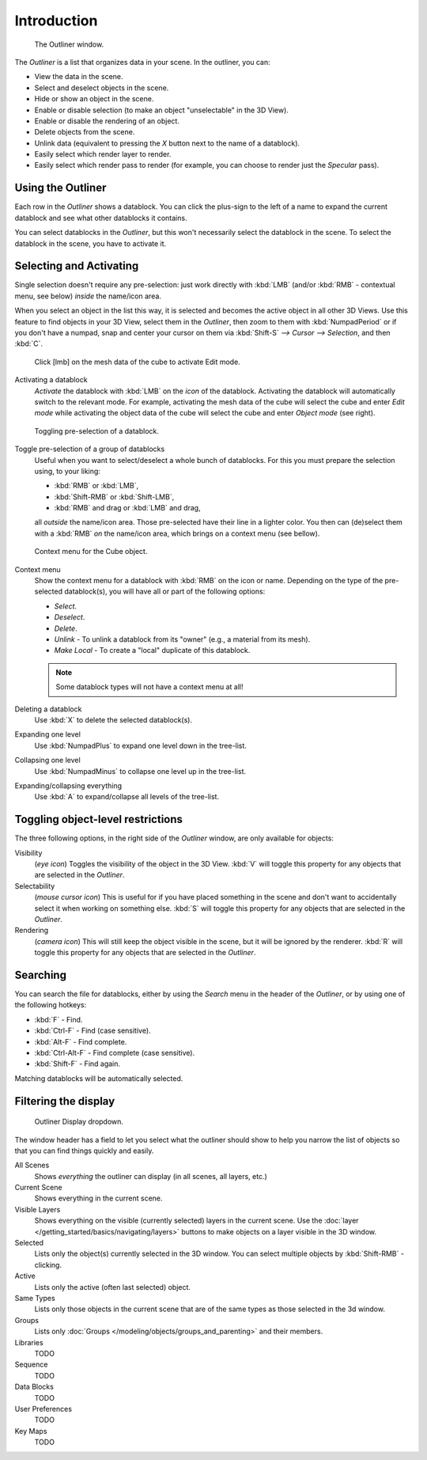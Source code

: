 
************
Introduction
************

.. figure:: /images/Manual-2-56-PartIII-Outliner-Window.jpg

   The Outliner window.


The *Outliner* is a list that organizes data in your scene.
In the outliner, you can:

- View the data in the scene.
- Select and deselect objects in the scene.
- Hide or show an object in the scene.
- Enable or disable selection (to make an object "unselectable" in the 3D View).
- Enable or disable the rendering of an object.
- Delete objects from the scene.
- Unlink data (equivalent to pressing the *X* button next to the name of a datablock).
- Easily select which render layer to render.
- Easily select which render pass to render (for example, you can choose to render just the *Specular* pass).


Using the Outliner
==================

Each row in the *Outliner* shows a datablock. You can click the plus-sign to the
left of a name to expand the current datablock and see what other datablocks it contains.

You can select datablocks in the *Outliner*,
but this won't necessarily select the datablock in the scene.
To select the datablock in the scene, you have to activate it.


Selecting and Activating
========================

Single selection doesn't require any pre-selection: just work directly with :kbd:`LMB`
(and/or :kbd:`RMB` - contextual menu, see below) *inside* the name/icon area.

When you select an object in the list this way,
it is selected and becomes the active object in all other 3D Views.
Use this feature to find objects in your 3D View, select them in the *Outliner*,
then zoom to them with :kbd:`NumpadPeriod` or if you don't have a numpad,
snap and center your cursor on them via :kbd:`Shift-S`
*--> Cursor --> Selection*, and then :kbd:`C`.


.. figure:: /images/Manual-2-56-PartIII-Outliner-Activate-Datablock.jpg

   Click [lmb] on the mesh data of the cube to activate Edit mode.


Activating a datablock
   *Activate* the datablock with :kbd:`LMB` on the *icon* of the datablock.
   Activating the datablock will automatically switch to the relevant mode.
   For example, activating the mesh data of the cube will select the cube
   and enter *Edit mode* while activating the object data of the
   cube will select the cube and enter *Object mode* (see right).


.. figure:: /images/Manual-2-56-PartIII-Outliner-Window-Column-Icons.jpg

   Toggling pre-selection of a datablock.


Toggle pre-selection of a group of datablocks
   Useful when you want to select/deselect a whole bunch of datablocks.
   For this you must prepare the selection using, to your liking:

   - :kbd:`RMB` or :kbd:`LMB`,
   - :kbd:`Shift-RMB` or :kbd:`Shift-LMB`,
   - :kbd:`RMB` and drag or :kbd:`LMB` and drag,

   all *outside* the name/icon area. Those pre-selected have their line in a lighter color.
   You then can (de)select them with a :kbd:`RMB` *on* the name/icon area,
   which brings on a context menu (see bellow).


.. figure:: /images/Manual-2-56-PartIII-Outliner-Object-Operation.jpg

   Context menu for the Cube object.


Context menu
   Show the context menu for a datablock with :kbd:`RMB` on the icon or name.
   Depending on the type of the pre-selected datablock(s), you will have all or part of the following options:

   - *Select*.
   - *Deselect*.
   - *Delete*.
   - *Unlink* - To unlink a datablock from its "owner" (e.g., a material from its mesh).
   - *Make Local* - To create a "local" duplicate of this datablock.

   .. note::

      Some datablock types will not have a context menu at all!


Deleting a datablock
   Use :kbd:`X` to delete the selected datablock(s).

Expanding one level
   Use :kbd:`NumpadPlus` to expand one level down in the tree-list.

Collapsing one level
   Use :kbd:`NumpadMinus` to collapse one level up in the tree-list.

Expanding/collapsing everything
   Use :kbd:`A` to expand/collapse all levels of the tree-list.


Toggling object-level restrictions
==================================

The three following options, in the right side of the *Outliner* window,
are only available for objects:

Visibility
   (*eye icon*)
   Toggles the visibility of the object in the 3D View.
   :kbd:`V` will toggle this property for any objects that are selected in the *Outliner*.

Selectability
   (*mouse cursor icon*)
   This is useful for if you have placed something in the scene
   and don't want to accidentally select it when working on something else.
   :kbd:`S` will toggle this property for any objects that are selected in the *Outliner*.

Rendering
   (*camera icon*)
   This will still keep the object visible in the scene, but it will be ignored by the renderer.
   :kbd:`R` will toggle this property for any objects that are selected in the *Outliner*.


Searching
=========

You can search the file for datablocks,
either by using the *Search* menu in the header of the *Outliner*,
or by using one of the following hotkeys:

- :kbd:`F` - Find.
- :kbd:`Ctrl-F` - Find (case sensitive).
- :kbd:`Alt-F` - Find complete.
- :kbd:`Ctrl-Alt-F` - Find complete (case sensitive).
- :kbd:`Shift-F` - Find again.

Matching datablocks will be automatically selected.


Filtering the display
=====================

.. figure:: /images/Manual-2-56-PartIII-Outliner-Display-Mode.jpg

   Outliner Display dropdown.


The window header has a field to let you select what the outliner should show to help you narrow the
list of objects so that you can find things quickly and easily.

All Scenes
   Shows *everything* the outliner can display (in all scenes, all layers, etc.)
Current Scene
   Shows everything in the current scene.
Visible Layers
   Shows everything on the visible (currently selected) layers in the current scene.
   Use the :doc:`layer </getting_started/basics/navigating/layers>` buttons
   to make objects on a layer visible in the 3D window.
Selected
   Lists only the object(s) currently selected in the 3D window.
   You can select multiple objects by :kbd:`Shift-RMB` -clicking.
Active
   Lists only the active (often last selected) object.
Same Types
   Lists only those objects in the current scene that are of the same types as those selected in the 3d window.
Groups
   Lists only :doc:`Groups </modeling/objects/groups_and_parenting>` and their members.
Libraries
   TODO
Sequence
   TODO
Data Blocks
   TODO
User Preferences
   TODO
Key Maps
   TODO
